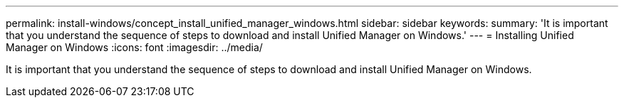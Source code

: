 ---
permalink: install-windows/concept_install_unified_manager_windows.html
sidebar: sidebar
keywords: 
summary: 'It is important that you understand the sequence of steps to download and install Unified Manager on Windows.'
---
= Installing Unified Manager on Windows
:icons: font
:imagesdir: ../media/

[.lead]
It is important that you understand the sequence of steps to download and install Unified Manager on Windows.

